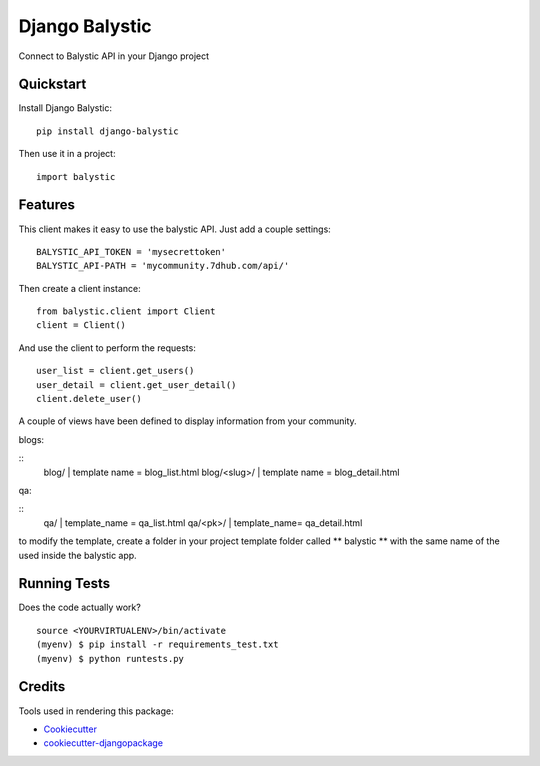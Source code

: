 =============================
Django Balystic
=============================


.. image:: https://badge.fury.io/py/django-balystic.png
    :target: https://badge.fury.io/py/django-balystic

.. image:: https://travis-ci.org/inqbation/django-balystic.png?branch=master
    :target: https://travis-ci.org/inqbation/django-balystic

Connect to Balystic API in your Django project



Quickstart
----------

Install Django Balystic::

    pip install django-balystic

Then use it in a project::

    import balystic


Features
--------

This client makes it easy to use the balystic API.
Just add a couple settings::

    BALYSTIC_API_TOKEN = 'mysecrettoken'
    BALYSTIC_API-PATH = 'mycommunity.7dhub.com/api/'

Then create a client instance::

    from balystic.client import Client
    client = Client()

And use the client to perform the requests::

    user_list = client.get_users()
    user_detail = client.get_user_detail()
    client.delete_user()


A couple of views have been defined to display information
from your community.

blogs:

::
    blog/    | template name = blog_list.html
    blog/<slug>/ | template name = blog_detail.html

qa:

::
    qa/ | template_name = qa_list.html
    qa/<pk>/ | template_name= qa_detail.html

to modify the template, create a folder in your project template folder called
** balystic ** with the same name of the used inside the balystic app.

Running Tests
--------------

Does the code actually work?

::

    source <YOURVIRTUALENV>/bin/activate
    (myenv) $ pip install -r requirements_test.txt
    (myenv) $ python runtests.py

Credits
---------

Tools used in rendering this package:

*  Cookiecutter_
*  `cookiecutter-djangopackage`_

.. _Cookiecutter: https://github.com/audreyr/cookiecutter
.. _`cookiecutter-djangopackage`: https://github.com/pydanny/cookiecutter-djangopackage
